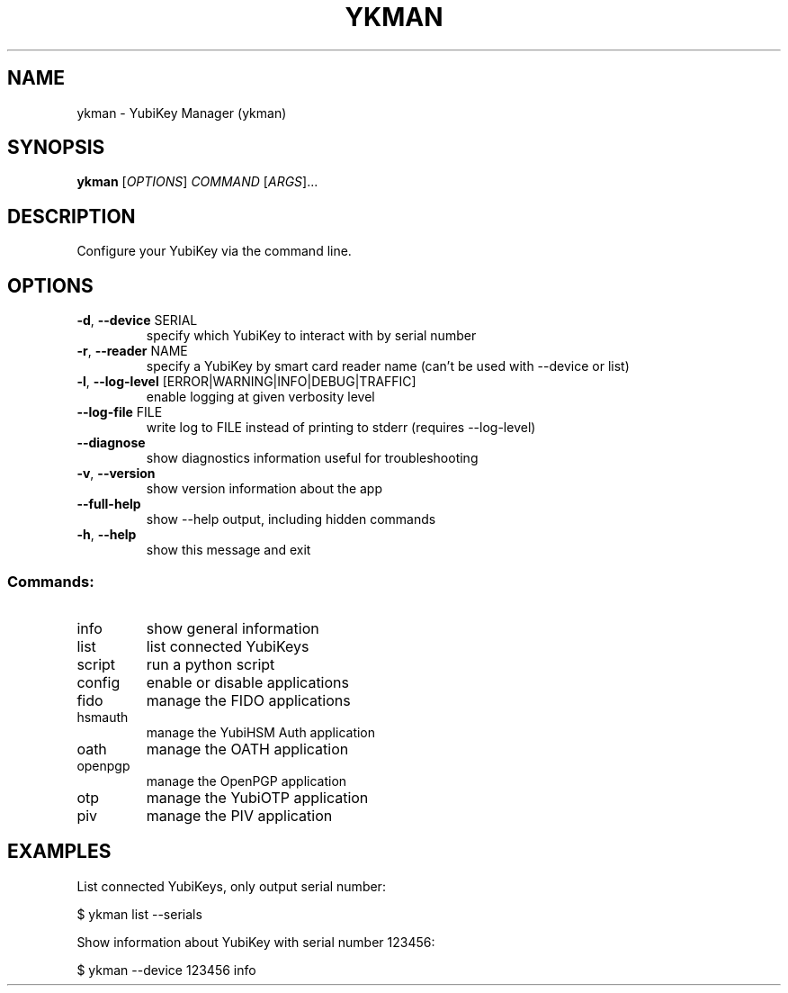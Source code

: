 .TH YKMAN "1" "August 2023" "ykman 5.2.0" "User Commands"
.SH NAME
ykman \- YubiKey Manager (ykman)
.SH SYNOPSIS
.B ykman
[\fI\,OPTIONS\/\fR] \fI\,COMMAND \/\fR[\fI\,ARGS\/\fR]...
.SH DESCRIPTION
.PP
Configure your YubiKey via the command line.
.SH OPTIONS
.TP
\fB\-d\fR, \fB\-\-device\fR SERIAL
specify which YubiKey to interact with by serial number
.TP
\fB\-r\fR, \fB\-\-reader\fR NAME
specify a YubiKey by smart card reader name (can't be used with \-\-device or list)
.TP
\fB\-l\fR, \fB\-\-log\-level\fR [ERROR|WARNING|INFO|DEBUG|TRAFFIC]
enable logging at given verbosity level
.TP
\fB\-\-log\-file\fR FILE
write log to FILE instead of printing to stderr (requires \-\-log\-level)
.TP
\fB\-\-diagnose\fR
show diagnostics information useful for troubleshooting
.TP
\fB\-v\fR, \fB\-\-version\fR
show version information about the app
.TP
\fB\-\-full\-help\fR
show \-\-help output, including hidden commands
.TP
\fB\-h\fR, \fB\-\-help\fR
show this message and exit
.SS "Commands:"
.TP
info
show general information
.TP
list
list connected YubiKeys
.TP
script
run a python script
.TP
config
enable or disable applications
.TP
fido
manage the FIDO applications
.TP
hsmauth
manage the YubiHSM Auth application
.TP
oath
manage the OATH application
.TP
openpgp
manage the OpenPGP application
.TP
otp
manage the YubiOTP application
.TP
piv
manage the PIV application
.SH EXAMPLES
.PP
List connected YubiKeys, only output serial number:
.PP
$ ykman list --serials
.PP
Show information about YubiKey with serial number 123456:
.PP
$ ykman --device 123456 info
